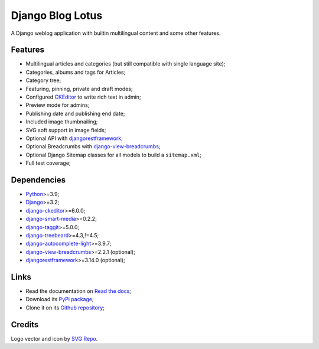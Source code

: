 .. _Python: https://www.python.org/
.. _Django: https://www.djangoproject.com/
.. _django-ckeditor: https://github.com/django-ckeditor/django-ckeditor
.. _django-view-breadcrumbs: https://github.com/tj-django/django-view-breadcrumbs
.. _django-smart-media: https://github.com/sveetch/django-smart-media
.. _django-taggit: https://github.com/jazzband/django-taggit
.. _djangorestframework: https://www.django-rest-framework.org/
.. _django-treebeard: https://github.com/django-treebeard/django-treebeard
.. _django-autocomplete-light: https://github.com/yourlabs/django-autocomplete-light/


=================
Django Blog Lotus
=================

A Django weblog application with builtin multilingual content and some other features.


Features
********

* Multilingual articles and categories (but still compatible with single language site);
* Categories, albums and tags for Articles;
* Category tree;
* Featuring, pinning, private and draft modes;
* Configured `CKEditor <https://ckeditor.com/ckeditor-4/>`_ to write rich text in admin;
* Preview mode for admins;
* Publishing date and publishing end date;
* Included image thumbnailing;
* SVG soft support in image fields;
* Optional API with `djangorestframework`_;
* Optional Breadcrumbs with `django-view-breadcrumbs`_;
* Optional Django Sitemap classes for all models to build a ``sitemap.xml``;
* Full test coverage;


Dependencies
************

* `Python`_>=3.9;
* `Django`_>=3.2;
* `django-ckeditor`_>=6.0.0;
* `django-smart-media`_>=0.2.2;
* `django-taggit`_>=5.0.0;
* `django-treebeard`_>=4.3,!=4.5;
* `django-autocomplete-light`_>=3.9.7;
* `django-view-breadcrumbs`_>=2.2.1 (optional);
* `djangorestframework`_>=3.14.0 (optional);


Links
*****

* Read the documentation on `Read the docs <https://django-blog-lotus.readthedocs.io/>`_;
* Download its `PyPi package <https://pypi.python.org/pypi/django-blog-lotus>`_;
* Clone it on its `Github repository <https://github.com/emencia/django-blog-lotus>`_;


Credits
*******

Logo vector and icon by `SVG Repo <https://www.svgrepo.com>`_.